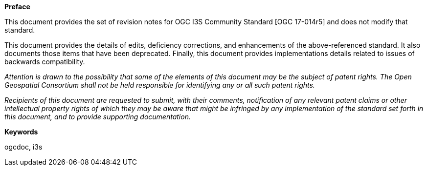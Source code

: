 .[big]*Preface*

This document provides the set of revision notes for OGC I3S Community Standard [OGC 17-014r5] and does not modify that standard.

This document provides the details of edits, deficiency corrections, and enhancements of the above-referenced standard. It also documents those items that have been deprecated. Finally, this document provides implementations details related to issues of backwards compatibility.

_Attention is drawn to the possibility that some of the elements of this document may be the subject of patent rights. The Open Geospatial Consortium shall not be held responsible for identifying any or all such patent rights._

_Recipients of this document are requested to submit, with their comments, notification of any relevant patent claims or other intellectual property rights of which they may be aware that might be infringed by any implementation of the standard set forth in this document, and to provide supporting documentation._

.[big]*Keywords*
ogcdoc, i3s
